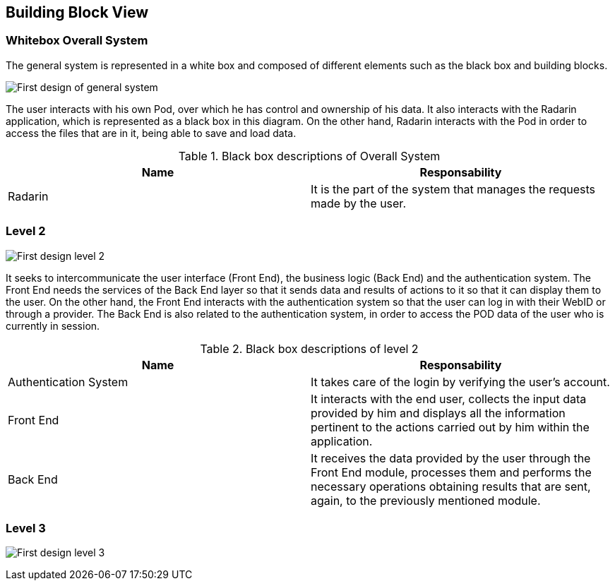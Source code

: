 [[section-building-block-view]]


== Building Block View


=== Whitebox Overall System

The general system is represented in a white box and composed of different elements such as the black box and building blocks.

image:05_diagrama_level1.png["First design of general system"]

The user interacts with his own Pod, over which he has control and ownership of his data. It also interacts with the Radarin application, which is represented as a black box in this diagram. On the other hand, Radarin interacts with the Pod in order to access the files that are in it, being able to save and load data.


.Contained blackboxes
  
[options="header"]
.Black box descriptions of Overall System 
|===
|Name|Responsability
|Radarin|It is the part of the system that manages the requests made by the user.
|===

=== Level 2

image:05_diagrama_level2.png["First design level 2"]

It seeks to intercommunicate the user interface (Front End), the business logic (Back End) and the authentication system. The Front End needs the services of the Back End layer so that it sends data and results of actions to it so that it can display them to the user.
On the other hand, the Front End interacts with the authentication system so that the user can log in with their WebID or through a provider. The Back End is also related to the authentication system, in order to access the POD data of the user who is currently in session.

.Contained blackboxes

[options="header"]
.Black box descriptions of level 2
|===
|Name|Responsability
|Authentication System | It takes care of the login by verifying the user's account.
|Front End | It interacts with the end user, collects the input data provided by him and displays all the information pertinent to the actions carried out by him within the application.
|Back End | It receives the data provided by the user through the Front End module, processes them and performs the necessary operations obtaining results that are sent, again, to the previously mentioned module.
|===

=== Level 3

image:05_diagrama_level3.png["First design level 3"]